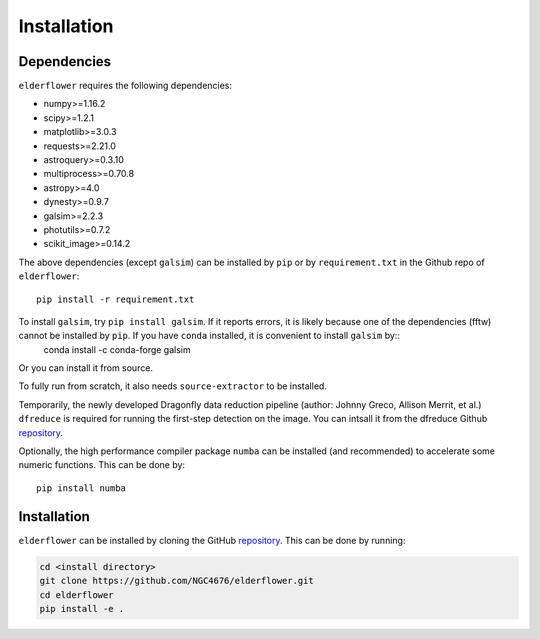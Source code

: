 Installation
=========================

Dependencies 
------------

``elderflower`` requires the following dependencies:

* numpy>=1.16.2

* scipy>=1.2.1

* matplotlib>=3.0.3

* requests>=2.21.0

* astroquery>=0.3.10

* multiprocess>=0.70.8

* astropy>=4.0

* dynesty>=0.9.7

* galsim>=2.2.3

* photutils>=0.7.2

* scikit_image>=0.14.2

The above dependencies (except ``galsim``) can be installed by ``pip`` or by ``requirement.txt`` in the Github repo of ``elderflower``::

	pip install -r requirement.txt 

To install ``galsim``, try ``pip install galsim``. If it reports errors, it is likely because one of the dependencies (fftw) cannot be installed by ``pip``. If you have ``conda`` installed, it is convenient to install ``galsim`` by::
	conda install -c conda-forge galsim

Or you can install it from source.

To fully run from scratch, it also needs ``source-extractor`` to be installed.

Temporarily, the newly developed Dragonfly data reduction pipeline  (author: Johnny Greco, Allison Merrit, et al.) ``dfreduce`` is required for running the first-step detection on the image. You can intsall it from the dfreduce Github `repository <https://github.com/johnnygreco/DFReduce>`__.

Optionally, the high performance compiler package ``numba`` can be installed (and recommended) to accelerate some numeric functions. This can be done by::

	pip install numba 


Installation
------------
``elderflower`` can be installed by cloning the GitHub `repository <https://github.com/NGC4676/elderflower>`__.
This can be done by running:

.. code-block:: python

	cd <install directory>
	git clone https://github.com/NGC4676/elderflower.git
	cd elderflower
	pip install -e .
